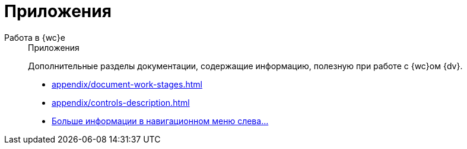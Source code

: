 :page-layout: home

= Приложения

[tabs]
====
Работа в {wc}е::
+
.Приложения
****
Дополнительные разделы документации, содержащие информацию, полезную при работе с {wc}ом {dv}.

* xref:appendix/document-work-stages.adoc[]
* xref:appendix/controls-description.adoc[]
* xref:appendix/index.adoc[Больше информации в навигационном меню слева...]
****
====
